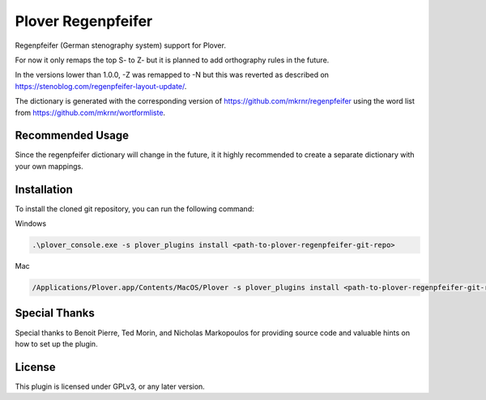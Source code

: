 ==========================
Plover Regenpfeifer
==========================

Regenpfeifer (German stenography system) support for Plover.

For now it only remaps the top S- to Z- but it is planned to add orthography rules in the future.

In the versions lower than 1.0.0, -Z was remapped to -N but this was reverted as described on https://stenoblog.com/regenpfeifer-layout-update/.

The dictionary is generated with the corresponding version of https://github.com/mkrnr/regenpfeifer using the word list from https://github.com/mkrnr/wortformliste.

Recommended Usage
-----------------

Since the regenpfeifer dictionary will change in the future, it it highly recommended to create a separate dictionary with your own mappings.


Installation
------------

To install the cloned git repository, you can run the following command:

Windows

.. code:: powershell

	.\plover_console.exe -s plover_plugins install <path-to-plover-regenpfeifer-git-repo>

Mac

.. code:: bash

	/Applications/Plover.app/Contents/MacOS/Plover -s plover_plugins install <path-to-plover-regenpfeifer-git-repo>


Special Thanks
--------------

Special thanks to Benoit Pierre, Ted Morin, and Nicholas Markopoulos for providing source code and valuable hints on how to set up the plugin.

License
-------

This plugin is licensed under GPLv3, or any later version.

